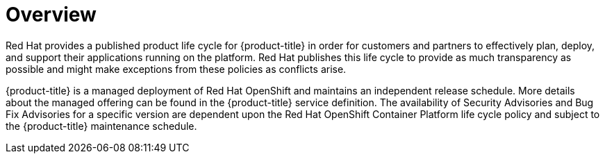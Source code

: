 // Module included in the following assemblies:
//
// * rosa_architecture/rosa_policy_service_definition/rosa-life-cycle.adoc
// * osd_architecture/osd_policy/osd-life-cycle.adoc

:_mod-docs-content-type: CONCEPT
[id="life-cycle-overview_{context}"]
= Overview

Red{nbsp}Hat provides a published product life cycle for {product-title} in order for customers and partners to effectively plan, deploy, and support their applications running on the platform. Red{nbsp}Hat publishes this life cycle to provide as much transparency as possible and might make exceptions from these policies as conflicts arise.

{product-title} is a managed deployment of Red{nbsp}Hat OpenShift and maintains an independent release schedule. More details about the managed offering can be found in the {product-title} service definition. The availability of Security Advisories and Bug Fix Advisories for a specific version are dependent upon the Red{nbsp}Hat OpenShift Container Platform life cycle policy and subject to the {product-title} maintenance schedule.